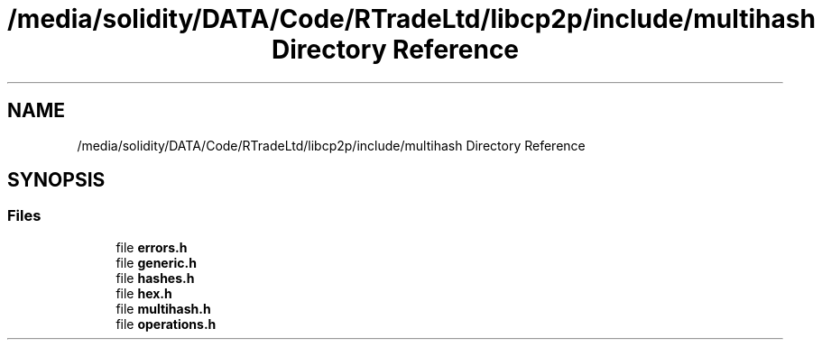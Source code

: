 .TH "/media/solidity/DATA/Code/RTradeLtd/libcp2p/include/multihash Directory Reference" 3 "Wed Jul 22 2020" "libcp2p" \" -*- nroff -*-
.ad l
.nh
.SH NAME
/media/solidity/DATA/Code/RTradeLtd/libcp2p/include/multihash Directory Reference
.SH SYNOPSIS
.br
.PP
.SS "Files"

.in +1c
.ti -1c
.RI "file \fBerrors\&.h\fP"
.br
.ti -1c
.RI "file \fBgeneric\&.h\fP"
.br
.ti -1c
.RI "file \fBhashes\&.h\fP"
.br
.ti -1c
.RI "file \fBhex\&.h\fP"
.br
.ti -1c
.RI "file \fBmultihash\&.h\fP"
.br
.ti -1c
.RI "file \fBoperations\&.h\fP"
.br
.in -1c
